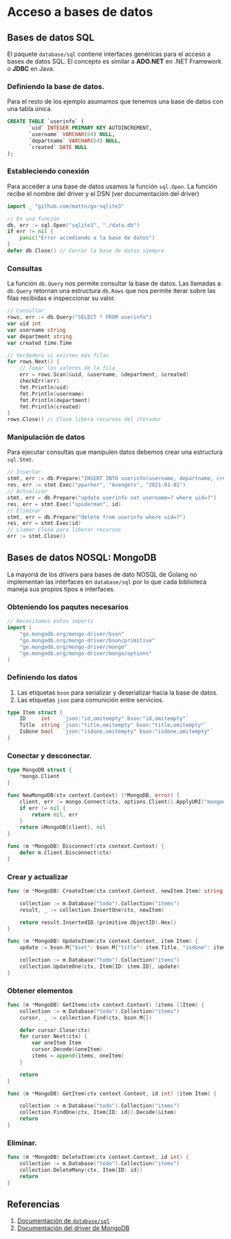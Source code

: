 * Acceso a bases de datos
  :PROPERTIES:
  :CUSTOM_ID: acceso-a-bases-de-datos
  :END:

** Bases de datos SQL
   :PROPERTIES:
   :CUSTOM_ID: database-sql
   :END:

El paquete =database/sql= contiene interfaces genéricas para el acceso
a bases de datos SQL. El concepto es similar a *ADO.NET* en .NET
Framework o *JDBC* en Java.

*** Definiendo la base de datos.

Para el resto de los ejemplo asumamos que tenemos una base de datos
con una tabla única.

#+begin_src sql
CREATE TABLE `userinfo` (
	   `uid` INTEGER PRIMARY KEY AUTOINCREMENT,
	   `username` VARCHAR(64) NULL,
	   `departname` VARCHAR(64) NULL,
	   `created` DATE NULL
);
#+end_src

*** Estableciendo conexión

Para acceder a una base de datos usamos la función =sql.Open=. La
función recibe el nombre del driver y el DSN (ver documentación del
driver)

#+begin_src go
import _ "github.com/mattn/go-sqlite3"

// En una función
db, err := sql.Open("sqlite3", "./data.db")
if err != nil {
	panic("Error accediendo a la base de datos")
}
defer db.Close() // Cerrar la base de datos siempre
#+end_src


*** Consultas

La función =db.Query= nos permite consultar la base de datos. Las
llamadas a =db.Query= retornan una estructura =db.Rows= que nos
permite iterar sobre las filas recibidas e inspeccionar su valor.

#+begin_src go
// Consultar
rows, err := db.Query("SELECT * FROM userinfo")
var uid int
var username string
var department string
var created time.Time

// Verdadero si existen más filas
for rows.Next() {
	// Tomar los valores de la fila
	err = rows.Scan(&uid, &username, &department, &created)
	checkErr(err)
	fmt.Println(uid)
	fmt.Println(username)
	fmt.Println(department)
	fmt.Println(created)
}
rows.Close() // Close libera recursos del iterador
#+end_src

*** Manipulación de datos

Para ejecutar consultas que manipulen datos debemos crear una
estructura =sql.Stmt=.

#+begin_src go
// Insertar
stmt, err := db.Prepare("INSERT INTO userinfo(username, departname, created) values(?,?,?)")
res, err := stmt.Exec("pparker", "Avengers", "2021-01-01")
// Actualizar
stmt, err = db.Prepare("update userinfo set username=? where uid=?")
res, err = stmt.Exec("spiderman", id)
// Eliminar
stmt, err = db.Prepare("delete from userinfo where uid=?")
res, err = stmt.Exec(id)
// Llamar Close para liberar recursos
err := stmt.Close()
#+end_src

** Bases de datos NOSQL: MongoDB
   :PROPERTIES:
   :CUSTOM_ID: database-nosql
   :END:

La mayoriá de los /drivers/ para bases de dato NOSQL de Golang no
implementan las interfaces en =database/sql= por lo que cada
biblioteca maneja sus propios tipos e interfaces.

*** Obteniendo los paqutes necesarios

#+begin_src go
// Necesitamos estos imports
import (
	"go.mongodb.org/mongo-driver/bson"
	"go.mongodb.org/mongo-driver/bson/primitive"
	"go.mongodb.org/mongo-driver/mongo"
	"go.mongodb.org/mongo-driver/mongo/options"
)

#+end_src

*** Definiendo los datos

1. Las etiquetas =bson= para serializar y deserializar hacia la base
   de datos.
2. Las etiquetas =json= para comunición entre servicios.

#+begin_src go
type Item struct {
	ID     int    `json:"id,omitempty" bson:"id,omitempty"`
	Title  string `json:"title,omitempty" bson:"title,omitempty"`
	IsDone bool   `json:"isdone,omitempty" bson:"isdone,omitempty"`
}
#+end_src

*** Conectar y desconectar.

#+begin_src go
type MongoDB struct {
	*mongo.Client
}

func NewMongoDB(ctx context.Context) (*MongoDB, error) {
	client, err := mongo.Connect(ctx, options.Client().ApplyURI("mongodb://localhost:27017"))
	if err != nil {
		return nil, err
	}
	return &MongoDB{client}, nil
}

func (m *MongoDB) Disconnect(ctx context.Context) {
	defer m.Client.Disconnect(ctx)
}
#+end_src

*** Crear y actualizar

#+begin_src go
func (m *MongoDB) CreateItem(ctx context.Context, newItem Item) string {

	collection := m.Database("todo").Collection("items")
	result, _ := collection.InsertOne(ctx, newItem)

	return result.InsertedID.(primitive.ObjectID).Hex()
}

func (m *MongoDB) UpdateItem(ctx context.Context, item Item) {
	update := bson.M{"$set": bson.M{"title": item.Title, "isdone": item.IsDone}}

	collection := m.Database("todo").Collection("items")
	collection.UpdateOne(ctx, Item{ID: item.ID}, update)
}
#+end_src

*** Obtener elementos

#+begin_src go
func (m *MongoDB) GetItems(ctx context.Context) (items []Item) {
	collection := m.Database("todo").Collection("items")
	cursor, _ := collection.Find(ctx, bson.M{})

	defer cursor.Close(ctx)
	for cursor.Next(ctx) {
		var oneItem Item
		cursor.Decode(&oneItem)
		items = append(items, oneItem)
	}

	return
}
#+end_src

#+REVEAL: split

#+begin_src go
func (m *MongoDB) GetItem(ctx context.Context, id int) (item Item) {

	collection := m.Database("todo").Collection("items")
	collection.FindOne(ctx, Item{ID: id}).Decode(&item)
	return
}
#+end_src

*** Eliminar.

#+begin_src go
func (m *MongoDB) DeleteItem(ctx context.Context, id int) {
	collection := m.Database("todo").Collection("items")
	collection.DeleteMany(ctx, Item{ID: id})
	return
}
#+end_src

** Referencias
   :PROPERTIES:
   :CUSTOM_ID: referencias
   :END:

1. [[https://pkg.go.dev/database/sql][Documentación de =database/sql=]]
2. [[https://pkg.go.dev/go.mongodb.org/mongo-driver][Documentación del driver de MongoDB]]
